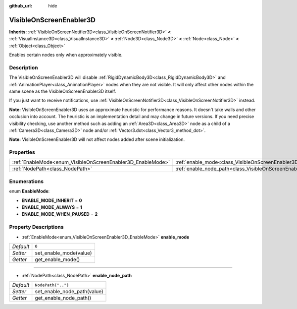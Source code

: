 :github_url: hide

.. Generated automatically by doc/tools/make_rst.py in Godot's source tree.
.. DO NOT EDIT THIS FILE, but the VisibleOnScreenEnabler3D.xml source instead.
.. The source is found in doc/classes or modules/<name>/doc_classes.

.. _class_VisibleOnScreenEnabler3D:

VisibleOnScreenEnabler3D
========================

**Inherits:** :ref:`VisibleOnScreenNotifier3D<class_VisibleOnScreenNotifier3D>` **<** :ref:`VisualInstance3D<class_VisualInstance3D>` **<** :ref:`Node3D<class_Node3D>` **<** :ref:`Node<class_Node>` **<** :ref:`Object<class_Object>`

Enables certain nodes only when approximately visible.

Description
-----------

The VisibleOnScreenEnabler3D will disable :ref:`RigidDynamicBody3D<class_RigidDynamicBody3D>` and :ref:`AnimationPlayer<class_AnimationPlayer>` nodes when they are not visible. It will only affect other nodes within the same scene as the VisibleOnScreenEnabler3D itself.

If you just want to receive notifications, use :ref:`VisibleOnScreenNotifier3D<class_VisibleOnScreenNotifier3D>` instead.

**Note:** VisibleOnScreenEnabler3D uses an approximate heuristic for performance reasons. It doesn't take walls and other occlusion into account. The heuristic is an implementation detail and may change in future versions. If you need precise visibility checking, use another method such as adding an :ref:`Area3D<class_Area3D>` node as a child of a :ref:`Camera3D<class_Camera3D>` node and/or :ref:`Vector3.dot<class_Vector3_method_dot>`.

**Note:** VisibleOnScreenEnabler3D will not affect nodes added after scene initialization.

Properties
----------

+-------------------------------------------------------------+-----------------------------------------------------------------------------------+--------------------+
| :ref:`EnableMode<enum_VisibleOnScreenEnabler3D_EnableMode>` | :ref:`enable_mode<class_VisibleOnScreenEnabler3D_property_enable_mode>`           | ``0``              |
+-------------------------------------------------------------+-----------------------------------------------------------------------------------+--------------------+
| :ref:`NodePath<class_NodePath>`                             | :ref:`enable_node_path<class_VisibleOnScreenEnabler3D_property_enable_node_path>` | ``NodePath("..")`` |
+-------------------------------------------------------------+-----------------------------------------------------------------------------------+--------------------+

Enumerations
------------

.. _enum_VisibleOnScreenEnabler3D_EnableMode:

.. _class_VisibleOnScreenEnabler3D_constant_ENABLE_MODE_INHERIT:

.. _class_VisibleOnScreenEnabler3D_constant_ENABLE_MODE_ALWAYS:

.. _class_VisibleOnScreenEnabler3D_constant_ENABLE_MODE_WHEN_PAUSED:

enum **EnableMode**:

- **ENABLE_MODE_INHERIT** = **0**

- **ENABLE_MODE_ALWAYS** = **1**

- **ENABLE_MODE_WHEN_PAUSED** = **2**

Property Descriptions
---------------------

.. _class_VisibleOnScreenEnabler3D_property_enable_mode:

- :ref:`EnableMode<enum_VisibleOnScreenEnabler3D_EnableMode>` **enable_mode**

+-----------+------------------------+
| *Default* | ``0``                  |
+-----------+------------------------+
| *Setter*  | set_enable_mode(value) |
+-----------+------------------------+
| *Getter*  | get_enable_mode()      |
+-----------+------------------------+

----

.. _class_VisibleOnScreenEnabler3D_property_enable_node_path:

- :ref:`NodePath<class_NodePath>` **enable_node_path**

+-----------+-----------------------------+
| *Default* | ``NodePath("..")``          |
+-----------+-----------------------------+
| *Setter*  | set_enable_node_path(value) |
+-----------+-----------------------------+
| *Getter*  | get_enable_node_path()      |
+-----------+-----------------------------+

.. |virtual| replace:: :abbr:`virtual (This method should typically be overridden by the user to have any effect.)`
.. |const| replace:: :abbr:`const (This method has no side effects. It doesn't modify any of the instance's member variables.)`
.. |vararg| replace:: :abbr:`vararg (This method accepts any number of arguments after the ones described here.)`
.. |constructor| replace:: :abbr:`constructor (This method is used to construct a type.)`
.. |static| replace:: :abbr:`static (This method doesn't need an instance to be called, so it can be called directly using the class name.)`
.. |operator| replace:: :abbr:`operator (This method describes a valid operator to use with this type as left-hand operand.)`
